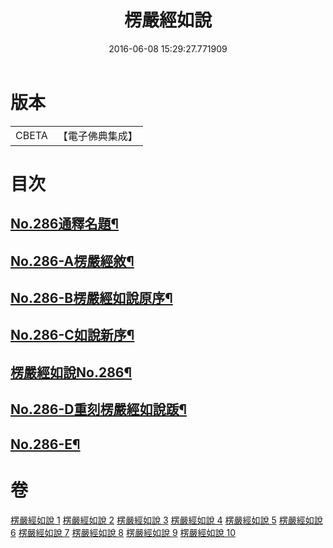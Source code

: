 #+TITLE: 楞嚴經如說 
#+DATE: 2016-06-08 15:29:27.771909

* 版本
 |     CBETA|【電子佛典集成】|

* 目次
** [[file:KR6j0694_001.txt::001-0383a1][No.286通釋名題¶]]
** [[file:KR6j0694_001.txt::001-0383b1][No.286-A楞嚴經敘¶]]
** [[file:KR6j0694_001.txt::001-0384a12][No.286-B楞嚴經如說原序¶]]
** [[file:KR6j0694_001.txt::001-0384c7][No.286-C如說新序¶]]
** [[file:KR6j0694_001.txt::001-0385a13][楞嚴經如說No.286¶]]
** [[file:KR6j0694_010.txt::010-0496a9][No.286-D重刻楞嚴經如說䟦¶]]
** [[file:KR6j0694_010.txt::010-0496b9][No.286-E¶]]

* 卷
[[file:KR6j0694_001.txt][楞嚴經如說 1]]
[[file:KR6j0694_002.txt][楞嚴經如說 2]]
[[file:KR6j0694_003.txt][楞嚴經如說 3]]
[[file:KR6j0694_004.txt][楞嚴經如說 4]]
[[file:KR6j0694_005.txt][楞嚴經如說 5]]
[[file:KR6j0694_006.txt][楞嚴經如說 6]]
[[file:KR6j0694_007.txt][楞嚴經如說 7]]
[[file:KR6j0694_008.txt][楞嚴經如說 8]]
[[file:KR6j0694_009.txt][楞嚴經如說 9]]
[[file:KR6j0694_010.txt][楞嚴經如說 10]]

